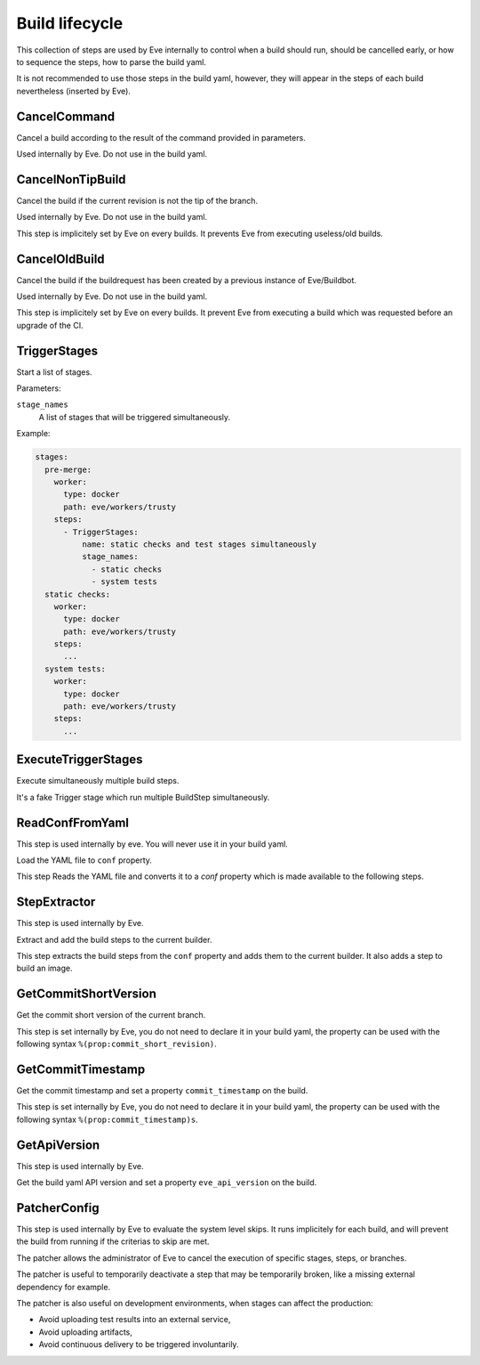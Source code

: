 Build lifecycle
===============

This collection of steps are used by Eve internally to control when a build
should run, should be cancelled early, or how to sequence the steps, how to
parse the build yaml.

It is not recommended to use those steps in the build yaml, however, they
will appear in the steps of each build nevertheless (inserted by Eve).

CancelCommand
-------------

Cancel a build according to the result of the command provided in parameters.

Used internally by Eve. Do not use in the build yaml.

CancelNonTipBuild
-----------------

Cancel the build if the current revision is not the tip of the branch.

Used internally by Eve. Do not use in the build yaml.

This step is implicitely set by Eve on every builds. It prevents Eve from
executing useless/old builds.

CancelOldBuild
--------------

Cancel the build if the buildrequest has been created by a previous instance
of Eve/Buildbot.

Used internally by Eve. Do not use in the build yaml.

This step is implicitely set by Eve on every builds. It prevent Eve from
executing a build which was requested before an upgrade of the CI.

TriggerStages
-------------

Start a list of stages.

Parameters:

``stage_names``
    A list of stages that will be triggered simultaneously.

Example:

.. code-block:: yaml

    stages:
      pre-merge:
        worker:
          type: docker
          path: eve/workers/trusty
        steps:
          - TriggerStages:
              name: static checks and test stages simultaneously
              stage_names:
                - static checks
                - system tests
      static checks:
        worker:
          type: docker
          path: eve/workers/trusty
        steps:
          ...
      system tests:
        worker:
          type: docker
          path: eve/workers/trusty
        steps:
          ...


ExecuteTriggerStages
--------------------

Execute simultaneously multiple build steps.

It's a fake Trigger stage which run multiple BuildStep simultaneously.

.. TODO how does it work? I'm not seeing this step in any build yaml. 

ReadConfFromYaml
----------------

This step is used internally by eve. You will never use it in your build yaml.

Load the YAML file to ``conf`` property.

This step Reads the YAML file and converts it to a `conf` property which
is made available to the following steps.

StepExtractor
-------------

This step is used internally by Eve.

Extract and add the build steps to the current builder.

This step extracts the build steps from the ``conf`` property and adds them
to the current builder. It also adds a step to build an image.

GetCommitShortVersion
---------------------

Get the commit short version of the current branch.

This step is set internally by Eve, you do not need to declare it in your build
yaml, the property can be used with the following syntax
``%(prop:commit_short_revision)``.

GetCommitTimestamp
------------------

Get the commit timestamp and set a property ``commit_timestamp`` on the build.

This step is set internally by Eve, you do not need to declare it in your build yaml,
the property can be used with the following syntax
``%(prop:commit_timestamp)s``.

GetApiVersion
-------------

This step is used internally by Eve.

Get the build yaml API version and set a property ``eve_api_version`` on the
build.

PatcherConfig
-------------

This step is used internally by Eve to evaluate the system level skips. It
runs implicitely for each build, and will prevent the build from running if
the criterias to skip are met.

The patcher allows the administrator of Eve to cancel the execution of
specific stages, steps, or branches.

The patcher is useful to temporarily deactivate a step that may be temporarily
broken, like a missing external dependency for example.

The patcher is also useful on development environments, when stages can affect
the production:

* Avoid uploading test results into an external service,
* Avoid uploading artifacts,
* Avoid continuous delivery to be triggered involuntarily.
